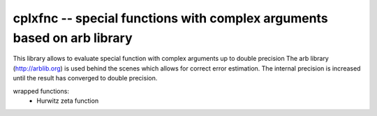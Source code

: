 cplxfnc -- special functions with complex arguments based on arb library
========================================================================


This library allows to evaluate special function with complex arguments up to double precision
The arb library (http://arblib.org) is used behind the scenes which allows for correct error estimation. The internal precision
is increased until the result has converged to double precision.

wrapped functions:
  * Hurwitz zeta function